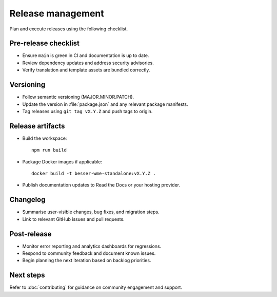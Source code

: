 Release management
==================

Plan and execute releases using the following checklist.

Pre-release checklist
---------------------

* Ensure ``main`` is green in CI and documentation is up to date.
* Review dependency updates and address security advisories.
* Verify translation and template assets are bundled correctly.

Versioning
----------

* Follow semantic versioning (MAJOR.MINOR.PATCH).
* Update the version in :file:`package.json` and any relevant package manifests.
* Tag releases using ``git tag vX.Y.Z`` and push tags to origin.

Release artifacts
-----------------

* Build the workspace::

    npm run build

* Package Docker images if applicable::

    docker build -t besser-wme-standalone:vX.Y.Z .

* Publish documentation updates to Read the Docs or your hosting provider.

Changelog
---------

* Summarise user-visible changes, bug fixes, and migration steps.
* Link to relevant GitHub issues and pull requests.

Post-release
------------

* Monitor error reporting and analytics dashboards for regressions.
* Respond to community feedback and document known issues.
* Begin planning the next iteration based on backlog priorities.

Next steps
----------

Refer to :doc:`contributing` for guidance on community engagement and support.
